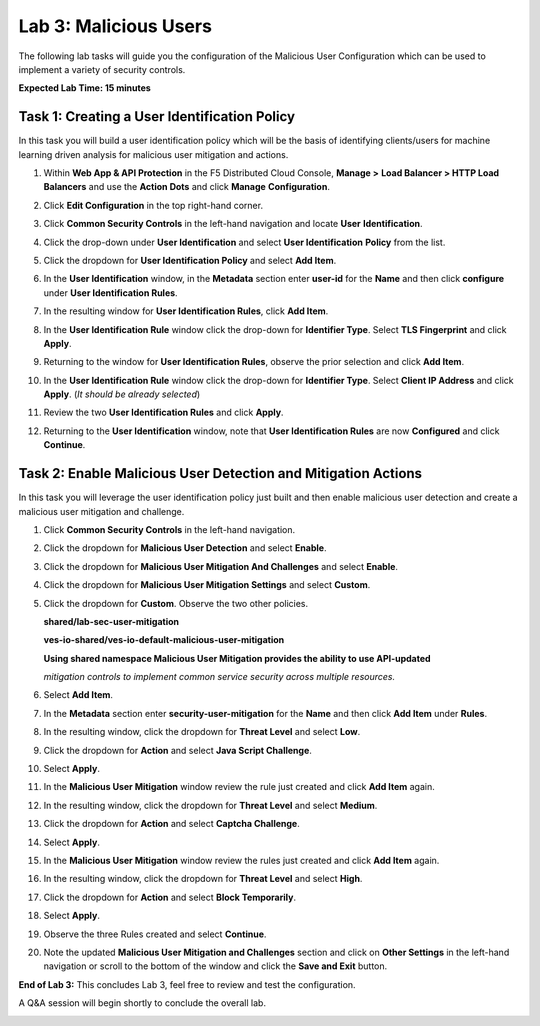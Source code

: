 Lab 3: Malicious Users 
=================================

The following lab tasks will guide you the configuration of the Malicious User Configuration
which can be used to implement a variety of security controls. 

**Expected Lab Time: 15 minutes**

Task 1: Creating a User Identification Policy 
~~~~~~~~~~~~~~~~~~~~~~~~~~~~~~~~~~~~~~~~~~~~~

In this task you will build a user identification policy which will be the basis of identifying 
clients/users for machine learning driven analysis for malicious user mitigation and actions.


#. Within **Web App & API Protection** in the F5 Distributed Cloud Console, **Manage >**     
   **Load Balancer > HTTP Load Balancers** and use the **Action Dots** and click **Manage**  
   **Configuration**.                                                                        
                                                                                              
#. Click **Edit Configuration** in the top right-hand corner.                                

   |lab001|                                                                                     
                                                                                              
   |lab002|                                                                                     

#. Click **Common Security Controls** in the left-hand navigation and locate **User**        
   **Identification**.                                                                       
                                                                                              
#. Click the drop-down under **User Identification** and select **User Identification**      
   **Policy** from the list.                                                                 

   |lab003|                                                                                     

#. Click the dropdown for **User Identification Policy** and select **Add Item**.            

   |lab004|                                                                                     

#. In the **User Identification** window, in the **Metadata** section enter **user-id**      
   for the **Name** and then click **configure** under **User Identification Rules**.        

   |lab005|                                                                                     

#. In the resulting window for **User Identification Rules**, click **Add Item**.            

   |lab006|                                                                                     

#. In the **User Identification Rule** window click the drop-down for **Identifier Type**.   
   Select **TLS Fingerprint** and click **Apply**.                                           

   |lab007|                                                                                     

#. Returning to the window for **User Identification Rules**, observe the prior selection    
   and click **Add Item**.                                                                   

   |lab008|                                                                                     

#. In the **User Identification Rule** window click the drop-down for **Identifier Type**.  
   Select **Client IP Address** and click **Apply**. (*It should be already selected*)      

   |lab009|  

#. Review the two **User Identification Rules** and click **Apply**.                        
                                                                                              
#. Returning to the **User Identification** window, note that **User Identification Rules** 
   are now **Configured** and click **Continue**.                                           

   |lab010|                                                                                     
                                                                                              
   |lab011|                                                                                     


Task 2: Enable Malicious User Detection and Mitigation Actions 
~~~~~~~~~~~~~~~~~~~~~~~~~~~~~~~~~~~~~~~~~~~~~~~~~~~~~~~~~~~~~~

In this task you will leverage the user identification policy just built and then enable malicious
user detection and create a malicious user mitigation and challenge.

#. Click **Common Security Controls** in the left-hand navigation.                           
                                                                                              
#. Click the dropdown for **Malicious User Detection** and select **Enable**.                

   |lab012|                                                                                     

#. Click the dropdown for **Malicious User Mitigation And Challenges** and select            
   **Enable**.                                                                               

   |lab013|                                                                                     

#. Click the dropdown for **Malicious User Mitigation Settings** and select **Custom**.      

   |lab014|                                                                                     

#. Click the dropdown for **Custom**.  Observe the two other policies.                       
                                                                                             
   **shared/lab-sec-user-mitigation**                                                        
                                                                                             
   **ves-io-shared/ves-io-default-malicious-user-mitigation**                                
                                                                                             
   .. note::                                                                                    
                                                                                             
   **Using shared namespace Malicious User Mitigation provides the ability to use API-updated**   
                                                                                              
   *mitigation controls to implement common service security across multiple resources.*        
                                                                                              
#. Select **Add Item**.                                                                      
   
   |lab015|                                                                                     

#. In the **Metadata** section enter **security-user-mitigation** for the **Name** and       
   then click **Add Item** under **Rules**.                                                  
  
   |lab016|                                                                                     

#. In the resulting window, click the dropdown for **Threat Level** and select **Low**.      
                                                                                             
#. Click the dropdown for **Action** and select **Java Script Challenge**.                   
                                                                                             
#. Select **Apply**.                                                                        

   |lab017|                                                                                     

#. In the **Malicious User Mitigation** window review the rule just created and click       
   **Add Item** again.                                                                      

   |lab018|                                                                                     

#. In the resulting window, click the dropdown for **Threat Level** and select **Medium**.  
                                                                                             
#. Click the dropdown for **Action** and select **Captcha Challenge**.                      
                                                                                             
#. Select **Apply**.                                                                        

   |lab019|                                                                                     

#. In the **Malicious User Mitigation** window review the rules just created and click      
   **Add Item** again.                                                                      

   |lab020|                                                                                     

#. In the resulting window, click the dropdown for **Threat Level** and select **High**.    
                                                                                              
#. Click the dropdown for **Action** and select **Block Temporarily**.                      
                                                                                             
#. Select **Apply**.                                                                        

   |lab021|                                                                                     

#. Observe the three Rules created and select **Continue**.                                 

   |lab022|                                                                                     

#. Note the updated **Malicious User Mitigation and Challenges** section and click on       
   **Other Settings** in the left-hand navigation or scroll to the bottom of the window and                                                                                             
   click the **Save and Exit** button.                                                      

   |lab023|                                                                                                                                                                                 
   |lab024|                                                                                     

**End of Lab 3:**  This concludes Lab 3, feel free to review and test the configuration.     
                                                                                             
A Q&A session will begin shortly to conclude the overall lab.                                

|labend|                                                                                     

.. |lab001| image:: _static/lab3-001.png
   :width: 800px
.. |lab002| image:: _static/lab3-002.png
   :width: 800px
.. |lab003| image:: _static/lab3-003.png
   :width: 800px
.. |lab004| image:: _static/lab3-004.png
   :width: 800px
.. |lab005| image:: _static/lab3-005.png
   :width: 800px
.. |lab006| image:: _static/lab3-006.png
   :width: 800px
.. |lab007| image:: _static/lab3-007.png
   :width: 800px
.. |lab008| image:: _static/lab3-008.png
   :width: 800px
.. |lab009| image:: _static/lab3-009.png
   :width: 800px
.. |lab010| image:: _static/lab3-010.png
   :width: 800px
.. |lab011| image:: _static/lab3-011.png
   :width: 800px
.. |lab012| image:: _static/lab3-012.png
   :width: 800px
.. |lab013| image:: _static/lab3-013.png
   :width: 800px
.. |lab014| image:: _static/lab3-014.png
   :width: 800px
.. |lab015| image:: _static/lab3-015.png
   :width: 800px
.. |lab016| image:: _static/lab3-016.png
   :width: 800px
.. |lab017| image:: _static/lab3-017.png
   :width: 800px
.. |lab018| image:: _static/lab3-018.png
   :width: 800px
.. |lab019| image:: _static/lab3-019.png
   :width: 800px
.. |lab020| image:: _static/lab3-020.png
   :width: 800px
.. |lab021| image:: _static/lab3-021.png
   :width: 800px
.. |lab022| image:: _static/lab3-022.png
   :width: 800px
.. |lab023| image:: _static/lab3-023.png
   :width: 800px
.. |lab024| image:: _static/lab3-024.png
   :width: 800px
.. |labend| image:: _static/labend.png
   :width: 800px
